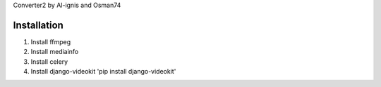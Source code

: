 Converter2 by Al-ignis and Osman74


Installation
============

1. Install ffmpeg
2. Install mediainfo
3. Install celery
4. Install django-videokit 'pip install django-videokit'




 
